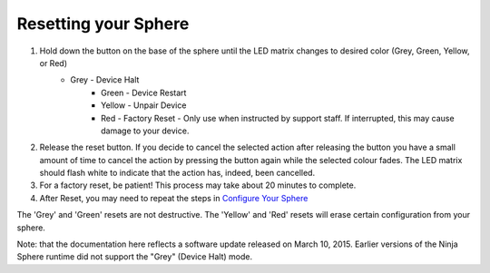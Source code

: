 Resetting your Sphere
=====================

1. Hold down the button on the base of the sphere until the LED matrix changes to desired color (Grey, Green, Yellow, or Red)
    * Grey - Device Halt
	* Green - Device Restart
	* Yellow - Unpair Device
	* Red - Factory Reset - Only use when instructed by support staff. If interrupted, this may cause damage to your device.

2. Release the reset button. If you decide to cancel the selected action after releasing the button you have a small amount of time to cancel the action by pressing the button again while the selected colour fades. The LED matrix should flash white to indicate that the action has, indeed, been cancelled.

3. For a factory reset, be patient! This process may take about 20 minutes to complete.

4. After Reset, you may need to repeat the steps in `Configure Your Sphere </introduction/>`_

The 'Grey' and 'Green' resets are not destructive. The 'Yellow' and 'Red' resets will erase certain configuration from your sphere.

Note: that the documentation here reflects a software update released on March 10, 2015. Earlier versions of the Ninja Sphere runtime did not support the "Grey" (Device Halt) mode.